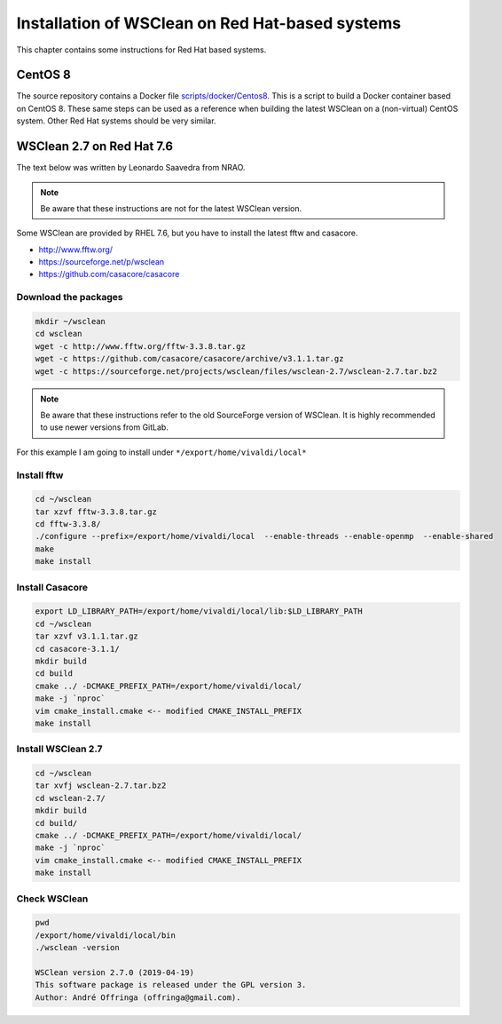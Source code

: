 Installation of WSClean on Red Hat-based systems
================================================

This chapter contains some instructions for Red Hat based systems.

CentOS 8
~~~~~~~~

The source repository contains a Docker file `scripts/docker/Centos8 <https://gitlab.com/aroffringa/wsclean/-/blob/master/scripts/docker/Centos8>`_. This is a script to build a Docker container based on CentOS 8. These same steps can be used as a reference when building the latest WSClean on a (non-virtual) CentOS system. Other Red Hat systems should be very similar.

WSClean 2.7 on Red Hat 7.6
~~~~~~~~~~~~~~~~~~~~~~~~~~

The text below was written by Leonardo Saavedra from NRAO.

.. note::
   Be aware that these instructions are not for the latest WSClean version.

Some WSClean are provided by RHEL 7.6, but you have to install the latest fftw and casacore.

* http://www.fftw.org/
* https://sourceforge.net/p/wsclean
* https://github.com/casacore/casacore

Download the packages
---------------------

.. code-block:: bash

  mkdir ~/wsclean
  cd wsclean
  wget -c http://www.fftw.org/fftw-3.3.8.tar.gz
  wget -c https://github.com/casacore/casacore/archive/v3.1.1.tar.gz
  wget -c https://sourceforge.net/projects/wsclean/files/wsclean-2.7/wsclean-2.7.tar.bz2

.. note::
    Be aware that these instructions refer to the old SourceForge version of WSClean.
    It is highly recommended to use newer versions from GitLab.

For this example I am going to install under ``*/export/home/vivaldi/local*``

Install fftw
------------

.. code-block:: bash

  cd ~/wsclean
  tar xzvf fftw-3.3.8.tar.gz
  cd fftw-3.3.8/
  ./configure --prefix=/export/home/vivaldi/local  --enable-threads --enable-openmp  --enable-shared
  make
  make install

Install Casacore
----------------

.. code-block:: bash

  export LD_LIBRARY_PATH=/export/home/vivaldi/local/lib:$LD_LIBRARY_PATH
  cd ~/wsclean
  tar xzvf v3.1.1.tar.gz
  cd casacore-3.1.1/
  mkdir build
  cd build
  cmake ../ -DCMAKE_PREFIX_PATH=/export/home/vivaldi/local/
  make -j `nproc`
  vim cmake_install.cmake <-- modified CMAKE_INSTALL_PREFIX
  make install

Install WSClean 2.7
-------------------

.. code-block:: bash

  cd ~/wsclean
  tar xvfj wsclean-2.7.tar.bz2
  cd wsclean-2.7/
  mkdir build
  cd build/
  cmake ../ -DCMAKE_PREFIX_PATH=/export/home/vivaldi/local/
  make -j `nproc`
  vim cmake_install.cmake <-- modified CMAKE_INSTALL_PREFIX
  make install

Check WSClean
-------------

.. code-block:: bash

  pwd
  /export/home/vivaldi/local/bin
  ./wsclean -version

  WSClean version 2.7.0 (2019-04-19)
  This software package is released under the GPL version 3.
  Author: André Offringa (offringa@gmail.com).

